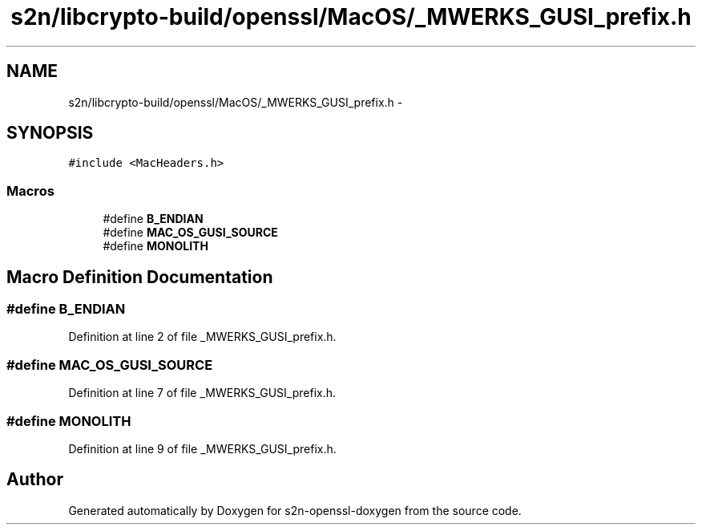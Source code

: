 .TH "s2n/libcrypto-build/openssl/MacOS/_MWERKS_GUSI_prefix.h" 3 "Thu Jun 30 2016" "s2n-openssl-doxygen" \" -*- nroff -*-
.ad l
.nh
.SH NAME
s2n/libcrypto-build/openssl/MacOS/_MWERKS_GUSI_prefix.h \- 
.SH SYNOPSIS
.br
.PP
\fC#include <MacHeaders\&.h>\fP
.br

.SS "Macros"

.in +1c
.ti -1c
.RI "#define \fBB_ENDIAN\fP"
.br
.ti -1c
.RI "#define \fBMAC_OS_GUSI_SOURCE\fP"
.br
.ti -1c
.RI "#define \fBMONOLITH\fP"
.br
.in -1c
.SH "Macro Definition Documentation"
.PP 
.SS "#define B_ENDIAN"

.PP
Definition at line 2 of file _MWERKS_GUSI_prefix\&.h\&.
.SS "#define MAC_OS_GUSI_SOURCE"

.PP
Definition at line 7 of file _MWERKS_GUSI_prefix\&.h\&.
.SS "#define MONOLITH"

.PP
Definition at line 9 of file _MWERKS_GUSI_prefix\&.h\&.
.SH "Author"
.PP 
Generated automatically by Doxygen for s2n-openssl-doxygen from the source code\&.
